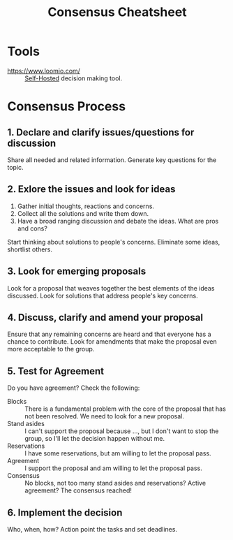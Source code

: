 :PROPERTIES:
:ID:       9335a7cc-b92b-4b09-a9c6-b2776655fac4
:END:
#+title: Consensus Cheatsheet

* Tools
- https://www.loomio.com/ :: [[id:ad1b8a1c-0ac6-425a-ad7f-52272251a396][Self-Hosted]] decision making tool.

* Consensus Process
** 1. Declare and clarify issues/questions for discussion
Share all needed and related information.  Generate key questions for
the topic.
** 2. Exlore the issues and look for ideas
1. Gather initial thoughts, reactions and concerns.
2. Collect all the solutions and write them down.
3. Have a broad ranging discussion and debate the ideas.  What are
   pros and cons?

Start thinking about solutions to people's concerns.  Eliminate some
ideas, shortlist others.
** 3. Look for emerging proposals
Look for a proposal that weaves together the best elements of the
ideas discussed.  Look for solutions that address people's key
concerns.
** 4. Discuss, clarify and amend your proposal
Ensure that any remaining concerns are heard and that everyone has a
chance to contribute.  Look for amendments that make the proposal even
more acceptable to the group.
** 5. Test for Agreement
Do you have agreement? Check the following:
- Blocks :: There is a fundamental problem with the core of the
  proposal that has not been resolved.  We need to look for a new
  proposal.
- Stand asides :: I can't support the proposal because ..., but I
  don't want to stop the group, so I'll let the decision happen
  without me.
- Reservations :: I have some reservations, but am willing to let the
  proposal pass.
- Agreement :: I support the proposal and am willing to let the
  proposal pass.
- Consensus :: No blocks, not too many stand asides and reservations?
  Active agreement?  The consensus reached!
** 6. Implement the decision
Who, when, how? Action point the tasks and set deadlines.
